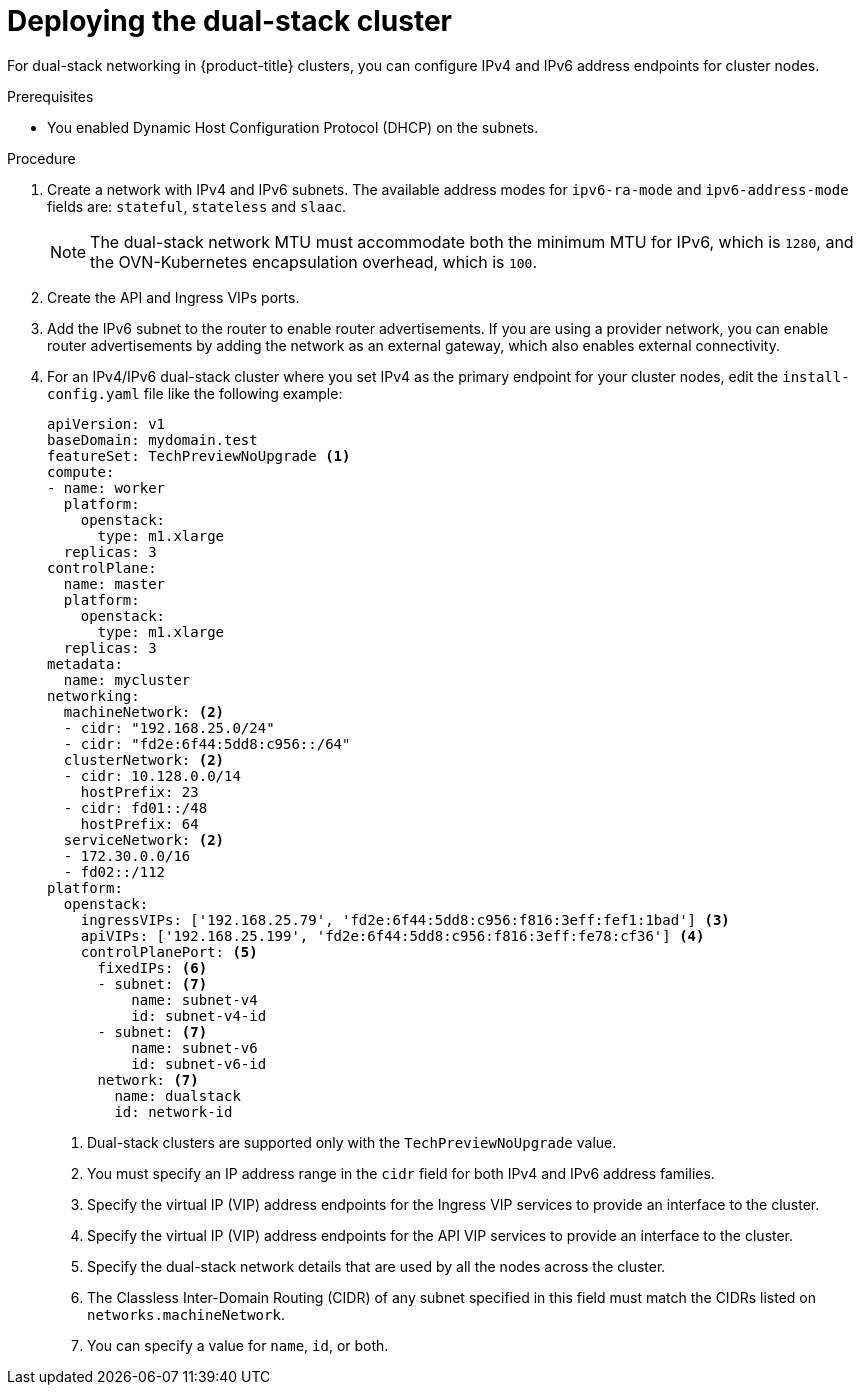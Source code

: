 // Module included in the following assemblies:
//
// * installing/installing_openstack/installing-openstack-installer-custom.adoc

:_mod-docs-content-type: PROCEDURE
[id="install-osp-deploy-dualstack_{context}"]
= Deploying the dual-stack cluster

For dual-stack networking in {product-title} clusters, you can configure IPv4 and IPv6 address endpoints for cluster nodes. 

.Prerequisites

* You enabled Dynamic Host Configuration Protocol (DHCP) on the subnets.

.Procedure

. Create a network with IPv4 and IPv6 subnets. The available address modes for `ipv6-ra-mode` and `ipv6-address-mode` fields are: `stateful`, `stateless` and `slaac`.
+
[NOTE]
====
The dual-stack network MTU must accommodate both the minimum MTU for IPv6, which is `1280`, and the OVN-Kubernetes encapsulation overhead, which is `100`.
====

. Create the API and Ingress VIPs ports.

. Add the IPv6 subnet to the router to enable router advertisements. If you are using a provider network, you can enable router advertisements by adding the network as an external gateway, which also enables external connectivity.

. For an IPv4/IPv6 dual-stack cluster where you set IPv4 as the primary endpoint for your cluster nodes, edit the `install-config.yaml` file like the following example:
+
[source,yaml]
----
apiVersion: v1
baseDomain: mydomain.test
featureSet: TechPreviewNoUpgrade <1>
compute:
- name: worker
  platform:
    openstack:
      type: m1.xlarge
  replicas: 3
controlPlane:
  name: master
  platform:
    openstack:
      type: m1.xlarge
  replicas: 3
metadata:
  name: mycluster
networking:
  machineNetwork: <2>
  - cidr: "192.168.25.0/24"
  - cidr: "fd2e:6f44:5dd8:c956::/64"
  clusterNetwork: <2>
  - cidr: 10.128.0.0/14
    hostPrefix: 23
  - cidr: fd01::/48
    hostPrefix: 64
  serviceNetwork: <2>
  - 172.30.0.0/16
  - fd02::/112
platform:
  openstack:
    ingressVIPs: ['192.168.25.79', 'fd2e:6f44:5dd8:c956:f816:3eff:fef1:1bad'] <3>
    apiVIPs: ['192.168.25.199', 'fd2e:6f44:5dd8:c956:f816:3eff:fe78:cf36'] <4>
    controlPlanePort: <5>
      fixedIPs: <6>
      - subnet: <7>
          name: subnet-v4
          id: subnet-v4-id
      - subnet: <7>
          name: subnet-v6
          id: subnet-v6-id
      network: <7>
        name: dualstack
        id: network-id
----
<1> Dual-stack clusters are supported only with the `TechPreviewNoUpgrade` value.
<2> You must specify an IP address range in the `cidr` field for both IPv4 and IPv6 address families.
<3> Specify the virtual IP (VIP) address endpoints for the Ingress VIP services to provide an interface to the cluster.
<4> Specify the virtual IP (VIP) address endpoints for the API VIP services to provide an interface to the cluster.
<5> Specify the dual-stack network details that are used by all the nodes across the cluster.
<6> The Classless Inter-Domain Routing (CIDR) of any subnet specified in this field must match the CIDRs listed on `networks.machineNetwork`.
<7> You can specify a value for `name`, `id`, or both.
